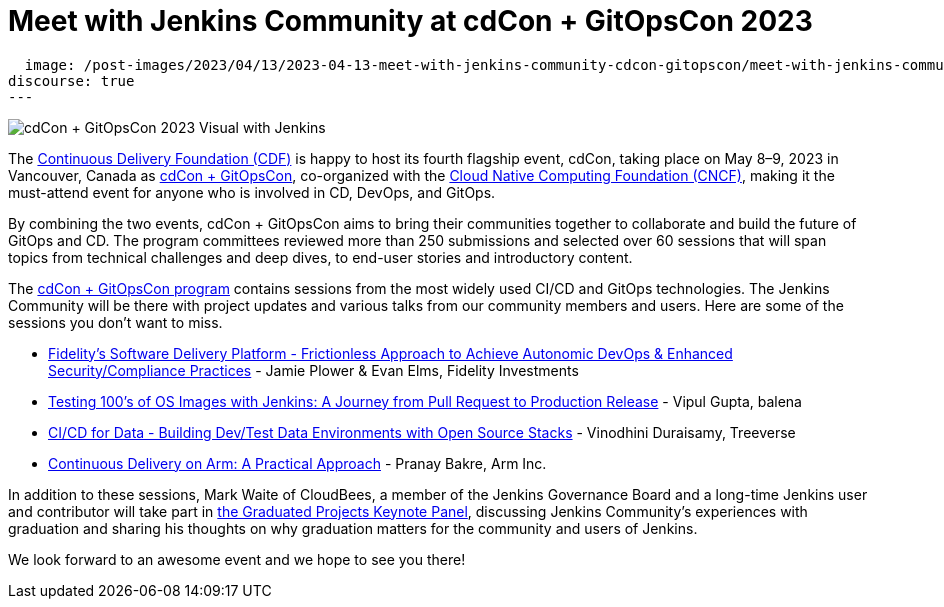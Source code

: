 = Meet with Jenkins Community at cdCon + GitOpsCon 2023
:page-tags: jenkins, cdcon, conference, continuous delivery, cicd, gitops

:page-author: cdfoundation
:page-opengraph:
  image: /post-images/2023/04/13/2023-04-13-meet-with-jenkins-community-cdcon-gitopscon/meet-with-jenkins-community-cdcon-gitopscon.png
discourse: true
---

image:/post-images/2023/04/13/2023-04-13-meet-with-jenkins-community-cdcon-gitopscon/meet-with-jenkins-community-cdcon-gitopscon.png[cdCon + GitOpsCon 2023 Visual with Jenkins]

The link:https://cd.foundation[Continuous Delivery Foundation (CDF)] is happy to host its fourth flagship event, cdCon, taking place on May 8–9, 2023 in Vancouver, Canada as link:https://events.linuxfoundation.org/cdcon-gitopscon/[cdCon + GitOpsCon], co-organized with the link:https://cncf.io[Cloud Native Computing Foundation (CNCF)], making it the must-attend event for anyone who is involved in CD, DevOps, and GitOps.

By combining the two events, cdCon + GitOpsCon aims to bring their communities together to collaborate and build the future of GitOps and CD.
The program committees reviewed more than 250 submissions and selected over 60 sessions that will span topics from technical challenges and deep dives, to end-user stories and introductory content.

The link:https://events.linuxfoundation.org/cdcon-gitopscon/program/schedule/[cdCon + GitOpsCon program] contains sessions from the most widely used CI/CD and GitOps technologies.
The Jenkins Community will be there with project updates and various talks from our community members and users.
Here are some of the sessions you don’t want to miss.

- link:https://sched.co/1Jp7p[Fidelity’s Software Delivery Platform - Frictionless Approach to Achieve Autonomic DevOps & Enhanced Security/Compliance Practices] - Jamie Plower & Evan Elms, Fidelity Investments
- link:https://sched.co/1Jp87[Testing 100’s of OS Images with Jenkins: A Journey from Pull Request to Production Release] - Vipul Gupta, balena
- link:https://sched.co/1JpAU[CI/CD for Data - Building Dev/Test Data Environments with Open Source Stacks] - Vinodhini Duraisamy, Treeverse
- link:https://sched.co/1Jp9i[Continuous Delivery on Arm: A Practical Approach] - Pranay Bakre, Arm Inc.

In addition to these sessions, Mark Waite of CloudBees, a member of the Jenkins Governance Board and a long-time Jenkins user and contributor will take part in link:https://sched.co/1Js9F[the Graduated Projects Keynote Panel], discussing Jenkins Community’s experiences with graduation and sharing his thoughts on why graduation matters for the community and users of Jenkins.

We look forward to an awesome event and we hope to see you there!
